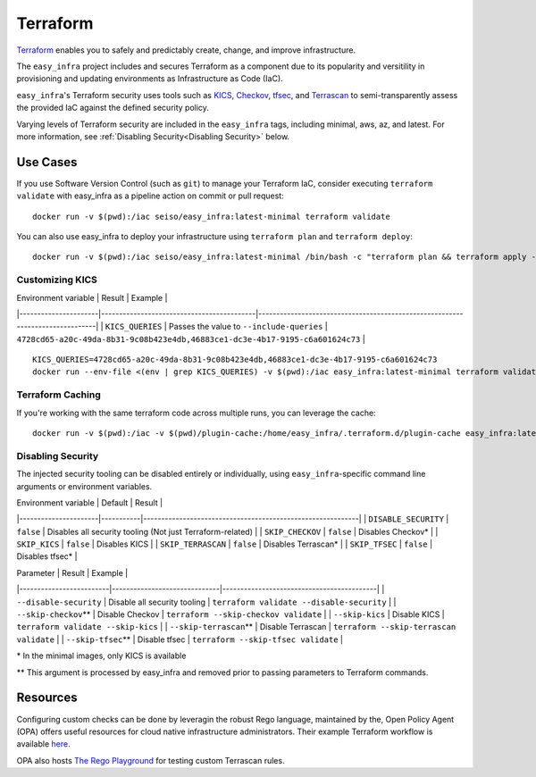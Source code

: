 *********
Terraform
*********

`Terraform <https://github.com/hashicorp/terraform>`_ enables you to safely and
predictably create, change, and improve infrastructure.

The ``easy_infra`` project includes and secures Terraform as a component due to
its popularity and versitility in provisioning and updating environments as
Infrastructure as Code (IaC).

``easy_infra``'s Terraform security uses tools such as `KICS
<https://kics.io/>`_, `Checkov <https://www.checkov.io/>`_, `tfsec
<https://tfsec.dev/>`_, and `Terrascan
<https://www.accurics.com/products/terrascan/>`_ to semi-transparently assess
the provided IaC against the defined security policy.

Varying levels of Terraform security are included in the ``easy_infra`` tags,
including minimal, aws, az, and latest.  For more information, see
:ref:`Disabling Security<Disabling Security>` below.


Use Cases
---------

If you use Software Version Control (such as ``git``) to manage your Terraform
IaC, consider executing ``terraform validate`` with easy_infra as a pipeline
action on commit or pull request::

    docker run -v $(pwd):/iac seiso/easy_infra:latest-minimal terraform validate

You can also use easy_infra to deploy your infrastructure using ``terraform
plan`` and ``terraform deploy``::

    docker run -v $(pwd):/iac seiso/easy_infra:latest-minimal /bin/bash -c "terraform plan && terraform apply -auto-approve"

Customizing KICS
^^^^^^^^^^^^^^^^

| Environment variable | Result                                    | Example                                                                       |
|----------------------|-------------------------------------------|-------------------------------------------------------------------------------|
| ``KICS_QUERIES``     | Passes the value to ``--include-queries`` | ``4728cd65-a20c-49da-8b31-9c08b423e4db,46883ce1-dc3e-4b17-9195-c6a601624c73`` |

::

    KICS_QUERIES=4728cd65-a20c-49da-8b31-9c08b423e4db,46883ce1-dc3e-4b17-9195-c6a601624c73
    docker run --env-file <(env | grep KICS_QUERIES) -v $(pwd):/iac easy_infra:latest-minimal terraform validate

Terraform Caching
^^^^^^^^^^^^^^^^^

If you're working with the same terraform code across multiple runs, you can
leverage the cache::

    docker run -v $(pwd):/iac -v $(pwd)/plugin-cache:/home/easy_infra/.terraform.d/plugin-cache easy_infra:latest-minimal /bin/bash -c "terraform init; terraform validate"

Disabling Security
^^^^^^^^^^^^^^^^^^

The injected security tooling can be disabled entirely or individually, using
``easy_infra``-specific command line arguments or environment variables.

| Environment variable | Default   | Result                                                     |
|----------------------|-----------|------------------------------------------------------------|
| ``DISABLE_SECURITY`` | ``false`` | Disables all security tooling (Not just Terraform-related) |
| ``SKIP_CHECKOV``     | ``false`` | Disables Checkov\*                                         |
| ``SKIP_KICS``        | ``false`` | Disables KICS                                              |
| ``SKIP_TERRASCAN``   | ``false`` | Disables Terrascan\*                                       |
| ``SKIP_TFSEC``       | ``false`` | Disables tfsec\*                                           |

| Parameter               | Result                       | Example                                   |
|-------------------------|------------------------------|-------------------------------------------|
| ``--disable-security``  | Disable all security tooling | ``terraform validate --disable-security`` |
| ``--skip-checkov``\**   | Disable Checkov              | ``terraform --skip-checkov validate``     |
| ``--skip-kics``         | Disable KICS                 | ``terraform validate --skip-kics``        |
| ``--skip-terrascan``\** | Disable Terrascan            | ``terraform --skip-terrascan validate``   |
| ``--skip-tfsec``\**     | Disable tfsec                | ``terraform --skip-tfsec validate``       |


\* In the minimal images, only KICS is available

\** This argument is processed by easy_infra and removed prior to passing
parameters to Terraform commands.


Resources
---------

Configuring custom checks can be done by leveragin the robust Rego language,
maintained by the, Open Policy Agent (OPA) offers useful resources for cloud
native infrastructure administrators.  Their example Terraform workflow is
available `here  <https://www.openpolicyagent.org/docs/latest/terraform/>`_.

OPA also hosts `The Rego Playground <https://play.openpolicyagent.org/>`_ for
testing custom Terrascan rules.
